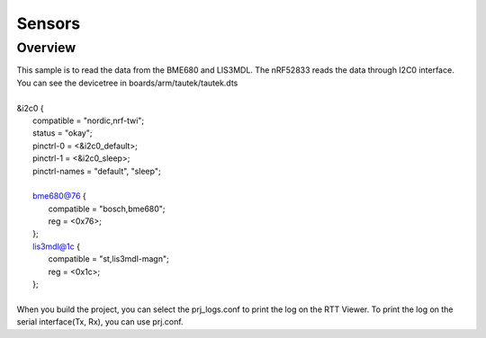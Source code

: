 Sensors
######

Overview
********

| This sample is to read the data from the BME680 and LIS3MDL. The nRF52833 reads the data through I2C0 interface. You can see the devicetree in boards/arm/tautek/tautek.dts
| 
| &i2c0 {                         
| 	compatible = "nordic,nrf-twi";
| 	status = "okay";
| 	pinctrl-0 = <&i2c0_default>;
| 	pinctrl-1 = <&i2c0_sleep>;
| 	pinctrl-names = "default", "sleep";
| 
| 	bme680@76 {
| 		compatible = "bosch,bme680";
| 		reg = <0x76>;
| 	};
| 	lis3mdl@1c {
| 		compatible = "st,lis3mdl-magn";
| 		reg = <0x1c>;
| 	};
| 
| When you build the project, you can select the prj_logs.conf to print the log on the RTT Viewer. To print the log on the serial interface(Tx, Rx), you can use prj.conf.